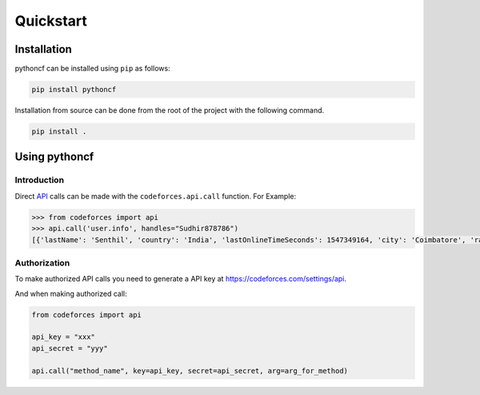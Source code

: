 Quickstart
==========

Installation
------------

pythoncf can be installed using ``pip`` as follows:

.. code-block:: shell

   pip install pythoncf

Installation from source can be done from the root of the project with
the following command.

.. code-block:: shell

   pip install .

Using pythoncf
-----------------------

Introduction
^^^^^^^^^^^^

Direct `API <https://codeforces.com/api/help>`_ calls can be made with the ``codeforces.api.call`` function. For Example:

.. code-block:: python

   >>> from codeforces import api
   >>> api.call('user.info', handles="Sudhir878786")
   [{'lastName': 'Senthil', 'country': 'India', 'lastOnlineTimeSeconds': 1547349164, 'city': 'Coimbatore', 'rating': 1495, 'friendOfCount': 4, 'titlePhoto': '//userpic.codeforces.com/765517/title/93ffab462a95eb16.jpg', 'handle': 'Sudhir878786', 'avatar': '//userpic.codeforces.com/765517/avatar/b0cea461ab905c83.jpg', 'firstName': 'Mukundan', 'contribution': 0, 'organization': 'Block Lab', 'rank': 'specialist', 'maxRating': 1502, 'registrationTimeSeconds': 1531657670, 'email': 'Sudhir878786@gmail.com', 'maxRank': 'specialist'}]

Authorization
^^^^^^^^^^^^^

To make authorized API calls you need to generate a API key at https://codeforces.com/settings/api.

And when making authorized call:

.. code-block:: python

   from codeforces import api

   api_key = "xxx"
   api_secret = "yyy"

   api.call("method_name", key=api_key, secret=api_secret, arg=arg_for_method)
